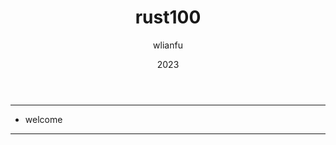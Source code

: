 #+TITLE: rust100
#+AUTHOR: wlianfu
#+DATE: 2023
#+EMAIL: wlianfu@163.com
#+OPTIONS: rust100

-----

+ welcome

-----
